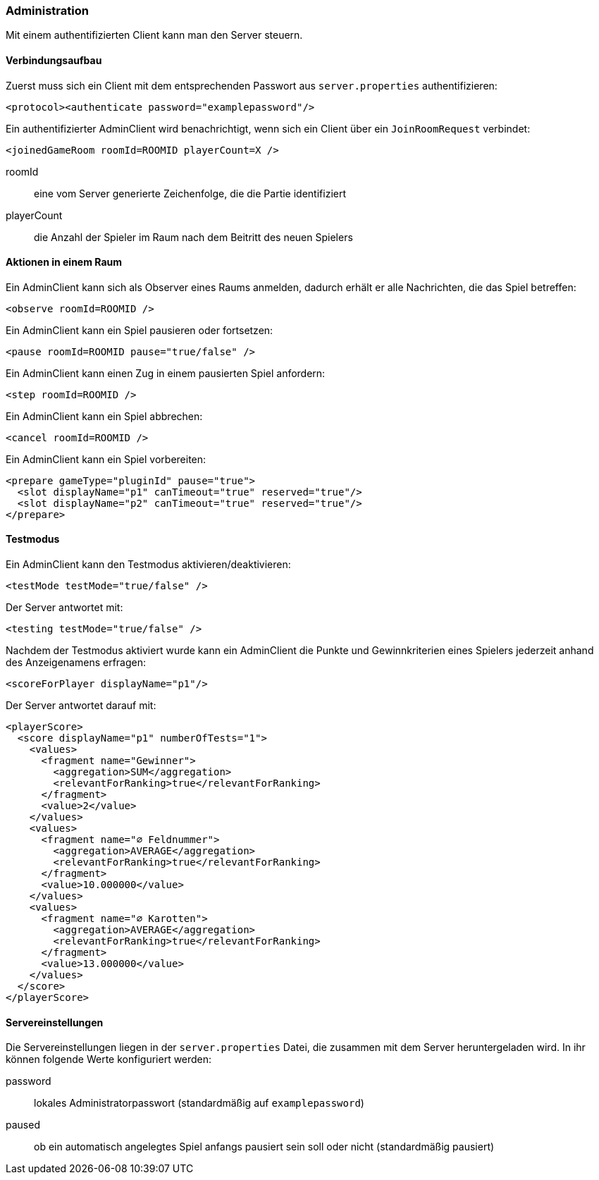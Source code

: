 [[administration]]
=== Administration

Mit einem authentifizierten Client kann man den Server steuern.

==== Verbindungsaufbau

Zuerst muss sich ein Client mit dem entsprechenden Passwort aus `server.properties` authentifizieren:

[source, xml]
----
<protocol><authenticate password="examplepassword"/>
----

Ein authentifizierter AdminClient wird benachrichtigt,
wenn sich ein Client über ein `JoinRoomRequest` verbindet:

[source,xml]
----
<joinedGameRoom roomId=ROOMID playerCount=X />
----
roomId:: eine vom Server generierte Zeichenfolge, die die Partie identifiziert
playerCount:: die Anzahl der Spieler im Raum nach dem Beitritt des neuen Spielers

==== Aktionen in einem Raum

Ein AdminClient kann sich als Observer eines Raums anmelden,
dadurch erhält er alle Nachrichten, die das Spiel betreffen:

[source,xml]
----
<observe roomId=ROOMID />
----

Ein AdminClient kann ein Spiel pausieren oder fortsetzen:

[source,xml]
----
<pause roomId=ROOMID pause="true/false" />
----

Ein AdminClient kann einen Zug in einem pausierten Spiel anfordern:

[source,xml]
----
<step roomId=ROOMID />
----

Ein AdminClient kann ein Spiel abbrechen:

[source,xml]
----
<cancel roomId=ROOMID />
----

Ein AdminClient kann ein Spiel vorbereiten:

[source,xml]
----
<prepare gameType="pluginId" pause="true">
  <slot displayName="p1" canTimeout="true" reserved="true"/>
  <slot displayName="p2" canTimeout="true" reserved="true"/>
</prepare>
----

==== Testmodus

Ein AdminClient kann den Testmodus aktivieren/deaktivieren:

[source,xml]
----
<testMode testMode="true/false" />
----
Der Server antwortet mit:

[source,xml]
----
<testing testMode="true/false" />
----

Nachdem der Testmodus aktiviert wurde
kann ein AdminClient die Punkte und Gewinnkriterien eines Spielers
jederzeit anhand des Anzeigenamens erfragen:

[source,xml]
----
<scoreForPlayer displayName="p1"/>
----
Der Server antwortet darauf mit:

[source,xml]
----
<playerScore>
  <score displayName="p1" numberOfTests="1">
    <values>
      <fragment name="Gewinner">
        <aggregation>SUM</aggregation>
        <relevantForRanking>true</relevantForRanking>
      </fragment>
      <value>2</value>
    </values>
    <values>
      <fragment name="∅ Feldnummer">
        <aggregation>AVERAGE</aggregation>
        <relevantForRanking>true</relevantForRanking>
      </fragment>
      <value>10.000000</value>
    </values>
    <values>
      <fragment name="∅ Karotten">
        <aggregation>AVERAGE</aggregation>
        <relevantForRanking>true</relevantForRanking>
      </fragment>
      <value>13.000000</value>
    </values>
  </score>
</playerScore>
----

[[servereinstellungen]]
==== Servereinstellungen

Die Servereinstellungen liegen in der `server.properties` Datei,
die zusammen mit dem Server heruntergeladen wird.
In ihr können folgende Werte konfiguriert werden:

password:: lokales Administratorpasswort (standardmäßig auf `examplepassword`)
paused:: ob ein automatisch angelegtes Spiel anfangs pausiert sein soll oder nicht (standardmäßig pausiert)
